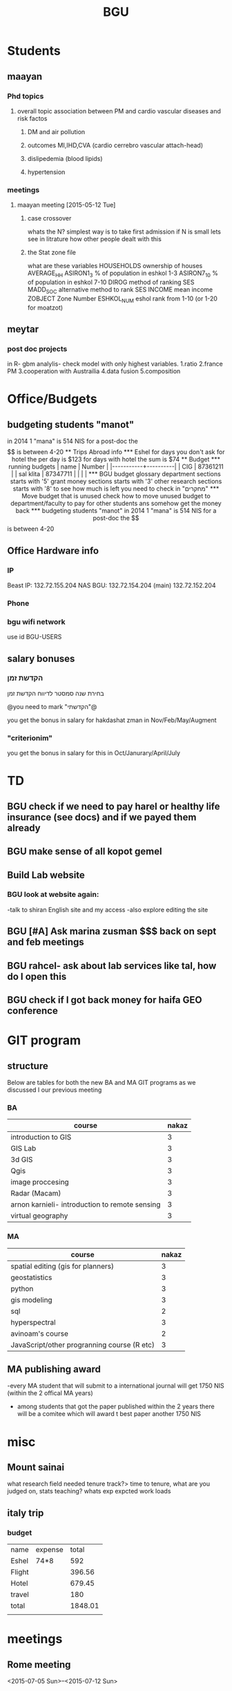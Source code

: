 #+TITLE: BGU 
#+TODO: TODO(t) BGU(b) | SUBMITTED(s) K_TRACK(k) PAUSED(p) DONE(d) 
#+CATEGORY: work
#+TAGS:  first(f) read_only(r) 
#+STARTUP: overview  inlineimages eval: (org-columns)
#+PRIORITIES: A
#+OPTIONS: toc:nil 

* Students
** maayan
*** Phd topics
**** overall topic association between PM and cardio vascular diseases and risk factos
***** DM and air pollution
***** outcomes MI,IHD,CVA (cardio cerrebro vascular attach-head)
***** dislipedemia (blood lipids)
***** hypertension 

*** meetings 
**** maayan meeting [2015-05-12 Tue] 
****** case crossover
 whats the N?
 simplest way is to take first admission
 if N is small lets see in litrature how other people dealt with this
****** the Stat zone file
what are these variables
HOUSEHOLDS	ownership of houses
AVERAGE_HH	
ASIRON1_3	% of population in eshkol 1-3
ASIRON7_10	% of population in eshkol 7-10
DIROG	 method of ranking SES
MADD_SOC	alternative method to rank SES
INCOME	mean income 
ZOBJECT	Zone Number
 ESHKOL_NUM	eshol rank from 1-10 (or 1-20 for moatzot)
** meytar 
*** post doc projects 
in R- gbm analylis- check model with only highest variables.
1.ratio
2.france PM
3.cooperation with Austrailia
4.data fusion
5.composition 
* Office/Budgets
  :PROPERTIES:
  :ID:       248dff94-3c3f-4b05-b9d3-4c25addf746b
  :END:
** budgeting students "manot"
in 2014 1 "mana" is 514 NIS
for a post-doc the $$ is between 4-20
** Trips Abroad info
*** Eshel 
for days you don't ask for hotel 
the per day is $123
for days with hotel 
the sum is $74
** Budget
*** running budgets 
| name      |   Number |
|-----------+----------|
| CIG       | 87361211 |
| sal klita | 87347711 |
|           |          |

  
*** BGU budget glossary
department sections starts with '5'
grant money sections starts with '3'
other research sections starts with '8'
to see how much is left you need to check in "מחקרים"
*** Move budget that is unused
check how to move unused budget to department/faculty to pay for other students ans somehow get the money back
*** budgeting students "manot"
 in 2014 1 "mana" is 514 NIS
 for a post-doc the $$ is between 4-20

** Office Hardware info
*** IP
Beast IP: 132.72.155.204
NAS BGU:
132.72.154.204 (main)
132.72.152.204
*** Phone
*** bgu wifi network
use id BGU-USERS\ikloog  
** salary bonuses 
*** הקדשת זמן
בחירת שנה סמסטר לדיווח הקדשת זמן
	
@you need to mark "הקדשתי"@

you get the bonus in salary for hakdashat zman in Nov/Feb/May/Augment
*** "criterionim"
you get the bonus in salary for this in Oct/Janurary/April/July

* TD
** BGU check if we need to pay harel or healthy life insurance (see docs) and if we payed them already
** BGU make sense of all kopot gemel
   :PROPERTIES:
   :ID:       6c1e9592-8c50-41e4-b187-c42884527820
   :END:
** Build Lab website
:PROPERTIES:
:ID:       08d89d98-7330-4d4e-894f-3792bd24a115
:END:
*** BGU look at website again:
-talk to shiran English site and my access
-also explore editing the site
** BGU [#A] Ask marina zusman $$$ back on sept and feb meetings
** BGU rahcel- ask about lab services like tal, how do I open this
** BGU check if I got back money for haifa GEO conference
* GIT program
** structure 
Below are tables for both the new BA and MA GIT programs as we discussed I our previous meeting
*** BA
| course                                          | nakaz |
|-------------------------------------------------+-------|
| introduction to GIS                             |     3 |
| GIS Lab                                         |     3 |
| 3d  GIS                                         |     3 |
| Qgis                                            |     3 |
| image proccesing                                |     3 |
| Radar (Macam)                                   |     3 |
| arnon karnieli- introduction  to remote sensing |     3 |
| virtual geography                               |     3 |

*** MA
| course                                      | nakaz |
|---------------------------------------------+-------|
| spatial editing (gis for planners)          |     3 |
| geostatistics                               |     3 |
| python                                      |     3 |
| gis modeling                                |     3 |
| sql                                         |     2 |
| hyperspectral                               |     3 |
| avinoam's course                            |     2 |
| JavaScript/other progranning course (R etc) |     3 |

** MA publishing award
-every MA student that will submit to a international journal will get 1750 NIS (within the 2 offical MA years)
- among students that got the paper published within the 2 years there will be a comitee which will award t\he best paper another 1750 NIS
* misc
** Mount sainai
 what research field needed
 tenure track?> time to tenure, what are you judged on, stats
 teaching?
 whats exp expcted
 work loads
** italy trip
*** budget

| name   | expense |   total |
| Eshel  | 74*8    |     592 |
| Flight |         |  396.56 |
| Hotel  |         |  679.45 |
| travel |         |     180 |
| total  |         | 1848.01 |
|        |         |         |
#+TBLFM: @6$3=vsum(@2..@5)

* meetings
** Rome meeting
 <2015-07-05 Sun>--<2015-07-12 Sun>


